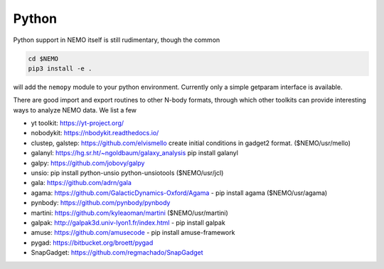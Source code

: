 Python
------

Python support in NEMO itself is still rudimentary, though the common

.. code-block::

     cd $NEMO
     pip3 install -e .

will add the ``nemopy`` module to your python environment. Currently only
a simple getparam interface is available.


There are good import and export routines to other N-body formats, through
which other toolkits can provide interesting ways to analyze NEMO
data. We list a few

* yt toolkit: https://yt-project.org/

* nobodykit: https://nbodykit.readthedocs.io/

* clustep, galstep: https://github.com/elvismello   create initial conditions in gadget2 format. ($NEMO/usr/mello)

* galanyl:  https://hg.sr.ht/~ngoldbaum/galaxy_analysis  pip install galanyl

* galpy:  https://github.com/jobovy/galpy

* unsio: pip install python-unsio python-unsiotools ($NEMO/usr/jcl)

* gala:  https://github.com/adrn/gala

* agama: https://github.com/GalacticDynamics-Oxford/Agama - pip install agama ($NEMO/usr/agama)

* pynbody:  https://github.com/pynbody/pynbody

* martini:  https://github.com/kyleaoman/martini ($NEMO/usr/martini)

* galpak: http://galpak3d.univ-lyon1.fr/index.html - pip install galpak

* amuse: https://github.com/amusecode   - pip install amuse-framework  

* pygad:    https://bitbucket.org/broett/pygad

* SnapGadget: https://github.com/regmachado/SnapGadget


